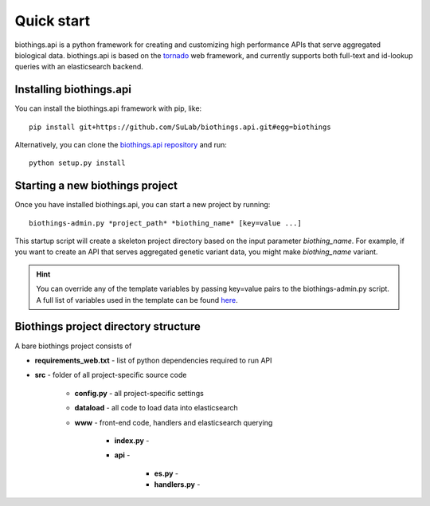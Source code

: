 Quick start
-----------

biothings.api is a python framework for creating and customizing high performance APIs that serve aggregated biological data.  biothings.api is based on the `tornado <http://www.tornadoweb.org/en/stable/>`_ web framework, and currently supports both full-text and id-lookup queries with an elasticsearch backend.

Installing biothings.api
^^^^^^^^^^^^^^^^^^^^^^^^

You can install the biothings.api framework with pip, like:

::
    
    pip install git+https://github.com/SuLab/biothings.api.git#egg=biothings

Alternatively, you can clone the `biothings.api repository <http://github.com/SuLab/biothings.api>`_ and run:

::
    
    python setup.py install


Starting a new biothings project
^^^^^^^^^^^^^^^^^^^^^^^^^^^^^^^^

Once you have installed biothings.api, you can start a new project by running:

::

    biothings-admin.py *project_path* *biothing_name* [key=value ...]

This startup script will create a skeleton project directory based on the input parameter *biothing_name*.  For example, if you want to create an API that serves aggregated genetic variant data, you might make *biothing_name* variant.

.. Hint:: You can override any of the template variables by passing key=value pairs to the biothings-admin.py script.  A full list of variables used in the template can be found `here <https://github.com/SuLab/biothings.api/blob/master/biothings/bin/biothings-admin.py#L30>`_.

Biothings project directory structure
^^^^^^^^^^^^^^^^^^^^^^^^^^^^^^^^^^^^^ 

A bare biothings project consists of

* **requirements_web.txt** - list of python dependencies required to run API
* **src** - folder of all project-specific source code

    * **config.py** - all project-specific settings
    * **dataload** - all code to load data into elasticsearch
    * **www** - front-end code, handlers and elasticsearch querying
    
        * **index.py** - 
        * **api** - 

            * **es.py** -
            * **handlers.py** -

